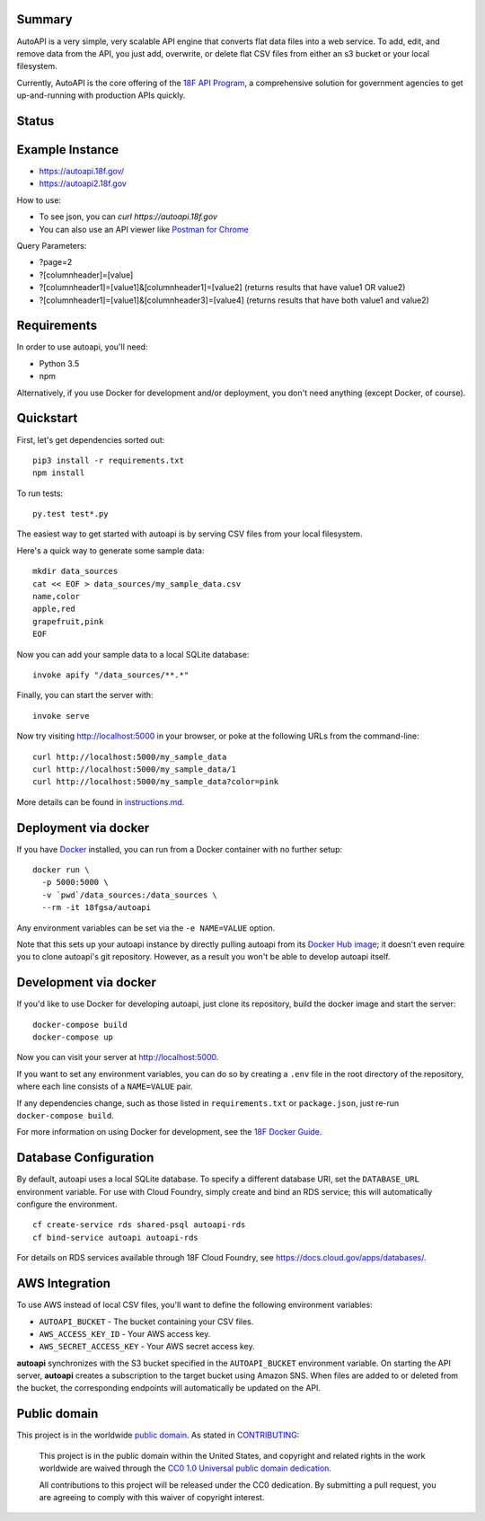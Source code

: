 Summary
-------

AutoAPI is a very simple, very scalable API engine that converts flat data files into a web service.  To add, edit, and remove data from the API, you just add, overwrite, or delete flat CSV files from either an s3 bucket or your local filesystem.

Currently, AutoAPI is the core offering of the `18F API Program <https://pages.18f.gov/api-program/>`_, a comprehensive solution for government agencies to get up-and-running with production APIs quickly.


Status
------
.. image:: https://travis-ci.org/18F/autoapi.svg?branch=master
    :target: https://travis-ci.org/18F/autoapi

Example Instance
----------------

* https://autoapi.18f.gov/
* https://autoapi2.18f.gov

How to use:

* To see json, you can `curl https://autoapi.18f.gov`
* You can also use an API viewer like `Postman for Chrome <https://chrome.google.com/webstore/detail/postman/fhbjgbiflinjbdggehcddcbncdddomop?hl=en>`_

Query Parameters:

* ?page=2
* ?[columnheader]=[value]
* ?[columnheader1]=[value1]&[columnheader1]=[value2]  (returns results that have value1 OR value2)
* ?[columnheader1]=[value1]&[columnheader3]=[value4]  (returns results that have both value1 and value2)


Requirements
------------

In order to use autoapi, you'll need:

* Python 3.5
* npm

Alternatively, if you use Docker for development and/or deployment, you don't
need anything (except Docker, of course).


Quickstart
----------

First, let's get dependencies sorted out::

    pip3 install -r requirements.txt
    npm install

To run tests::

    py.test test*.py

The easiest way to get started with autoapi is by serving CSV files from
your local filesystem.

Here's a quick way to generate some sample data::

    mkdir data_sources
    cat << EOF > data_sources/my_sample_data.csv
    name,color
    apple,red
    grapefruit,pink
    EOF

Now you can add your sample data to a local SQLite database::

    invoke apify "/data_sources/**.*"

Finally, you can start the server with::

    invoke serve

Now try visiting http://localhost:5000 in your browser, or poke at
the following URLs from the command-line::

    curl http://localhost:5000/my_sample_data
    curl http://localhost:5000/my_sample_data/1
    curl http://localhost:5000/my_sample_data?color=pink

More details can be found in `instructions.md <https://github.com/18F/autoapi/blob/master/instructions.md>`_.


Deployment via docker
---------------------

If you have `Docker <http://docker.io>`_ installed, you can run from a Docker
container with no further setup::

    docker run \
      -p 5000:5000 \
      -v `pwd`/data_sources:/data_sources \
      --rm -it 18fgsa/autoapi

Any environment variables can be set via the ``-e NAME=VALUE`` option.

Note that this sets up your autoapi instance by directly
pulling autoapi from its
`Docker Hub image <https://hub.docker.com/r/18fgsa/autoapi/>`_; it doesn't
even require you to clone autoapi's git repository. However, as a
result you won't be able to develop autoapi itself.


Development via docker
----------------------

If you'd like to use Docker for developing autoapi, just clone its
repository, build the docker image and start the server::

    docker-compose build
    docker-compose up

Now you can visit your server at http://localhost:5000.

If you want to set any environment variables, you can do so by creating
a ``.env`` file in the root directory of the repository, where each line
consists of a ``NAME=VALUE`` pair.

If any dependencies change, such as those listed in ``requirements.txt``
or ``package.json``, just re-run ``docker-compose build``.

For more information on using Docker for development, see the
`18F Docker Guide <https://pages.18f.gov/dev-environment-standardization/virtualization/docker/>`_.


Database Configuration
----------------------

By default, autoapi uses a local SQLite database. To specify a different database URI, set the ``DATABASE_URL`` environment variable. For use with Cloud Foundry, simply create and bind an RDS service; this will automatically configure the environment.

::

    cf create-service rds shared-psql autoapi-rds
    cf bind-service autoapi autoapi-rds

For details on RDS services available through 18F Cloud Foundry, see https://docs.cloud.gov/apps/databases/.


AWS Integration
---------------

To use AWS instead of local CSV files, you'll want to define the following
environment variables:

* ``AUTOAPI_BUCKET`` - The bucket containing your CSV files.
* ``AWS_ACCESS_KEY_ID`` - Your AWS access key.
* ``AWS_SECRET_ACCESS_KEY`` - Your AWS secret access key.

**autoapi** synchronizes with the S3 bucket specified in the ``AUTOAPI_BUCKET`` environment variable. On starting the API server, **autoapi** creates a subscription to the target bucket using Amazon SNS. When files are added to or deleted from the bucket, the corresponding endpoints will automatically be updated on the API.


Public domain
---------------

This project is in the worldwide `public domain <LICENSE.md>`_. As stated in `CONTRIBUTING <CONTRIBUTING.md>`_:

	This project is in the public domain within the United States, and copyright and related rights in the work worldwide are waived through the `CC0 1.0 Universal public domain dedication <https://creativecommons.org/publicdomain/zero/1.0/>`_.

	All contributions to this project will be released under the CC0 dedication. By submitting a pull request, you are agreeing to comply with this waiver of copyright interest.
